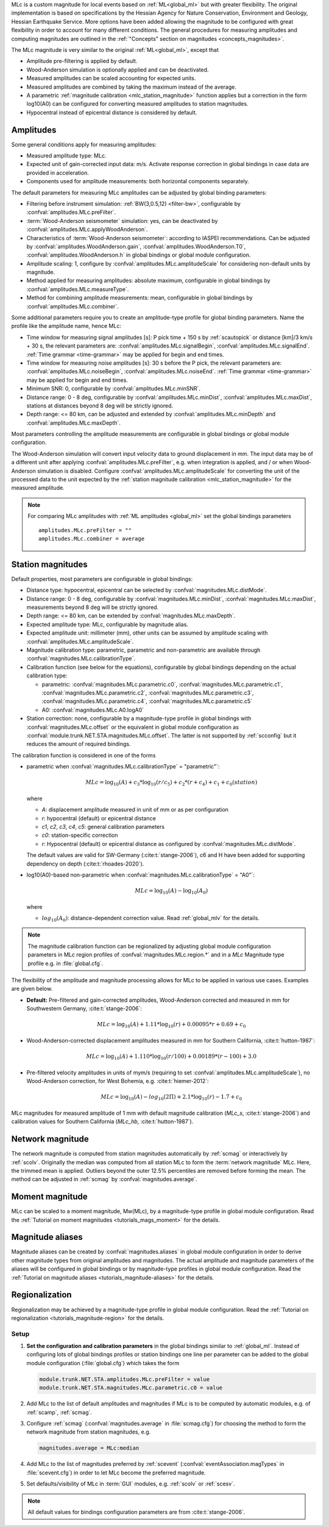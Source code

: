 MLc is a custom magnitude for local events based on :ref:`ML<global_ml>` but
with greater flexibility.
The original implementation is based on specifications by the Hessian Agency for
Nature Conservation, Environment and Geology, Hessian Earthquake Service.
More options have been added allowing the magnitude to be configured with
great flexibility in order to account for many different conditions. The
general procedures for measuring amplitudes and computing magnitudes are
outlined in the :ref:`"Concepts" section on magnitudes <concepts_magnitudes>`.

The MLc magnitude is very similar to the original :ref:`ML<global_ml>`,
except that

* Amplitude pre-filtering is applied by default.
* Wood-Anderson simulation is optionally applied and can be deactivated.
* Measured amplitudes can be scaled accounting for expected units.
* Measured amplitudes are combined by taking the maximum instead of the average.
* A parametric :ref:`magnitude calibration <mlc_station_magnitude>` function
  applies but a correction in the form log10(A0) can be configured for converting
  measured amplitudes to station magnitudes.
* Hypocentral instead of epicentral distance is considered by default.


Amplitudes
----------

Some general conditions apply for measuring amplitudes:

* Measured amplitude type: MLc.
* Expected unit of gain-corrected input data: m/s. Activate response correction
  in global bindings in case data are provided in acceleration.
* Components used for amplitude measurements: both horizontal components
  separately.

The default parameters for measuring MLc amplitudes can be adjusted by global
binding parameters:

* Filtering before instrument simulation: :ref:`BW(3,0.5,12) <filter-bw>`,
  configurable by :confval:`amplitudes.MLc.preFilter`.
* :term:`Wood-Anderson seismometer` simulation: yes, can be deactivated by
  :confval:`amplitudes.MLc.applyWoodAnderson`.
* Characteristics of :term:`Wood-Anderson seismometer`: according to IASPEI
  recommendations. Can be adjusted by :confval:`amplitudes.WoodAnderson.gain`,
  :confval:`amplitudes.WoodAnderson.T0`, :confval:`amplitudes.WoodAnderson.h`
  in global bindings or global module configuration.
* Amplitude scaling: 1, configure by :confval:`amplitudes.MLc.amplitudeScale`
  for considering non-default units by magnitude.
* Method applied for measuring amplitudes: absolute maximum, configurable in
  global bindings by :confval:`amplitudes.MLc.measureType`.
* Method for combining amplitude measurements: mean, configurable in global
  bindings by :confval:`amplitudes.MLc.combiner`.

Some additional parameters require you to create an amplitude-type profile for
global binding parameters. Name the profile like the amplitude name, hence MLc:

* Time window for measuring signal amplitudes [s]: P pick time + 150 s by
  :ref:`scautopick` or distance [km]/3 km/s + 30 s,
  the relevant parameters are: :confval:`amplitudes.MLc.signalBegin`,
  :confval:`amplitudes.MLc.signalEnd`. :ref:`Time grammar <time-grammar>` may be
  applied for begin and end times.
* Time window for measuring noise amplitudes [s]: 30 s before the P pick,
  the relevant parameters are: :confval:`amplitudes.MLc.noiseBegin`,
  :confval:`amplitudes.MLc.noiseEnd`. :ref:`Time grammar <time-grammar>` may be
  applied for begin and end times.
* Minimum SNR: 0, configurable by :confval:`amplitudes.MLc.minSNR`.
* Distance range: 0 - 8 deg, configurable by :confval:`amplitudes.MLc.minDist`,
  :confval:`amplitudes.MLc.maxDist`, stations at distances beyond 8 deg will be strictly
  ignored.
* Depth range: <= 80 km, can be adjusted and extended by
  :confval:`amplitudes.MLc.minDepth` and :confval:`amplitudes.MLc.maxDepth`.

Most parameters controlling the amplitude measurements are configurable in
global bindings or global module configuration.

The Wood-Anderson simulation will convert input velocity data to ground
displacement in mm. The input data may be of a different unit after applying
:confval:`amplitudes.MLc.preFilter`, e.g. when integration is applied, and / or
when Wood-Anderson simulation is disabled. Configure
:confval:`amplitudes.MLc.amplitudeScale` for converting the unit of the
processed data to the unit expected by the
:ref:`station magnitude calibration <mlc_station_magnitude>` for the measured
amplitude.

.. note::

   For comparing MLc amplitudes with :ref:`ML amplitudes <global_ml>` set the
   global bindings parameters ::

      amplitudes.MLc.preFilter = ""
      amplitudes.MLc.combiner = average


.. _mlc_station_magnitude:

Station magnitudes
------------------

Default properties, most parameters are configurable in global bindings:

* Distance type: hypocentral, epicentral can be selected by :confval:`magnitudes.MLc.distMode`.
* Distance range: 0 - 8 deg, configurable by :confval:`magnitudes.MLc.minDist`,
  :confval:`magnitudes.MLc.maxDist`, measurements beyond 8 deg will be strictly
  ignored.
* Depth range: <= 80 km, can be extended by :confval:`magnitudes.MLc.maxDepth`.
* Expected amplitude type: MLc, configurable by magnitude alias.
* Expected amplitude unit: millimeter (mm), other units can be assumed by
  amplitude scaling with :confval:`amplitudes.MLc.amplitudeScale`.
* Magnitude calibration type: parametric, parametric and non-parametric are
  available through :confval:`magnitudes.MLc.calibrationType`.
* Calibration function (see below for the equations), configurable by global bindings
  depending on the actual calibration type:

  * parametric: :confval:`magnitudes.MLc.parametric.c0`,
    :confval:`magnitudes.MLc.parametric.c1`,
    :confval:`magnitudes.MLc.parametric.c2`,
    :confval:`magnitudes.MLc.parametric.c3`,
    :confval:`magnitudes.MLc.parametric.c4`,
    :confval:`magnitudes.MLc.parametric.c5`

  * A0: :confval:`magnitudes.MLc.A0.logA0`
* Station correction: none, configurable by a magnitude-type profile in global
  bindings with :confval:`magnitudes.MLc.offset` or the equivalent in global
  module configuration as :confval:`module.trunk.NET.STA.magnitudes.MLc.offset`.
  The latter is not supported by :ref:`scconfig` but it reduces the amount of
  required bindings.

The calibration function is considered in one of the forms

* parametric when :confval:`magnitudes.MLc.calibrationType` = "parametric"`:

  .. math::

     MLc = \log_{10}(A) + c_3 * \log_{10}(r/c_5) + c_2 * (r + c_4) + c_1 + c_0(station)

  where

  * *A*: displacement amplitude measured in unit of mm or as per configuration
  * *r*: hypocentral (default) or epicentral distance
  * *c1*, *c2*, *c3*, *c4*, *c5*: general calibration parameters
  * *c0*: station-specific correction
  * *r*: Hypocentral (default) or epicentral distance as configured by
    :confval:`magnitudes.MLc.distMode`.

  The default values are valid for SW-Germany (:cite:t:`stange-2006`), c6 and H
  have been added for supporting dependency on depth (:cite:t:`rhoades-2020`).

* log10(A0)-based non-parametric when :confval:`magnitudes.MLc.calibrationType` = "A0"`:

  .. math::

     MLc = \log_{10}(A) - \log_{10}(A_0)

  where

  * :math:`log_{10}(A_0)`: distance-dependent correction value. Read
    :ref:`global_mlv` for the details.

.. note::

   The magnitude calibration function can be regionalized by adjusting global
   module configuration parameters in MLc region profiles of
   :confval:`magnitudes.MLc.region.*` and in a *MLc* Magnitude type profile e.g.
   in :file:`global.cfg`.

The flexibility of the amplitude and magnitude processing allows for MLc to be
applied in various use cases. Examples are given below.

* **Default:** Pre-filtered and gain-corrected amplitudes, Wood-Anderson
  corrected and measured in mm for Southwestern Germany, :cite:t:`stange-2006`:

  .. math::

     MLc = \log_{10}(A) + 1.11 * \log_{10}(r) + 0.00095 * r + 0.69 + c_0

* Wood-Anderson-corrected displacement amplitudes measured in mm for
  Southern California, :cite:t:`hutton-1987`:

  .. math::

     MLc = \log_{10}(A) + 1.110 * \log_{10}(r / 100) + 0.00189 * (r - 100) + 3.0

* Pre-filtered velocity amplitudes in units of mym/s (requiring to set
  :confval:`amplitudes.MLc.amplitudeScale`), no Wood-Anderson correction,
  for West Bohemia, e.g. :cite:t:`hiemer-2012`:

  .. math::

     MLc = \log_{10}(A) - log_{10}(2\Pi) + 2.1 * \log_{10}(r) - 1.7 + c_0

.. figure:: media/magnitude-calibrations_MLc_s_MLc_hb.png
   :align: center
   :width: 18cm

   MLc magnitudes for measured amplitude of 1 mm with default magnitude
   calibration (*MLc_s*, :cite:t:`stange-2006`) and calibration values for Southern
   California (*MLc_hb*, :cite:t:`hutton-1987`).


Network magnitude
-----------------

The network magnitude is computed from station magnitudes automatically by
:ref:`scmag` or interactively by :ref:`scolv`.
Originally the median was computed from all station MLc to form the
:term:`network magnitude` MLc. Here, the trimmed mean is applied. Outliers
beyond the outer 12.5% percentiles are removed before forming the mean. The
method can be adjusted in :ref:`scmag` by :confval:`magnitudes.average`.


Moment magnitude
----------------

MLc can be scaled to a moment magnitude, Mw(MLc), by a magnitude-type profile in
global module configuration. Read the
:ref:`Tutorial on moment magnitudes <tutorials_mags_moment>` for the details.


Magnitude aliases
-----------------

Magnitude aliases can be created by :confval:`magnitudes.aliases` in
global module configuration in order to derive other magnitude types from
original amplitudes and magnitudes. The actual amplitude and magnitude
parameters of the aliases will be configured in global bindings or by
magnitude-type profiles in global module configuration. Read the
:ref:`Tutorial on magnitude aliases <tutorials_magnitude-aliases>` for the
details.



Regionalization
---------------

Regionalization may be achieved by a magnitude-type profile in global module
configuration. Read the
:ref:`Tutorial on regionalization <tutorials_magnitude-region>` for the details.


Setup
=====

#. **Set the configuration and calibration parameters** in the global bindings
   similar
   to :ref:`global_ml`. Instead of configuring lots of global bindings profiles
   or station bindings one line per parameter can be added to the global module
   configuration (:file:`global.cfg`) which takes the form

   .. code-block:: params

      module.trunk.NET.STA.amplitudes.MLc.preFilter = value
      module.trunk.NET.STA.magnitudes.MLc.parametric.c0 = value

#. Add MLc to the list of default amplitudes and magnitudes if MLc is to be
   computed by automatic modules, e.g. of :ref:`scamp`, :ref:`scmag`.
#. Configure :ref:`scmag` (:confval:`magnitudes.average` in :file:`scmag.cfg`)
   for choosing the method to form the
   network magnitude from station magnitudes, e.g.

   .. code-block:: params

      magnitudes.average = MLc:median

#. Add MLc to the list of magnitudes preferred by :ref:`scevent`
   (:confval:`eventAssociation.magTypes` in :file:`scevent.cfg`) in order to let
   MLc become the preferred magnitude.
#. Set defaults/visibility of MLc in :term:`GUI` modules, e.g. :ref:`scolv`
   or :ref:`scesv`.

.. note::

   All default values for bindings configuration parameters are from
   :cite:t:`stange-2006`.
